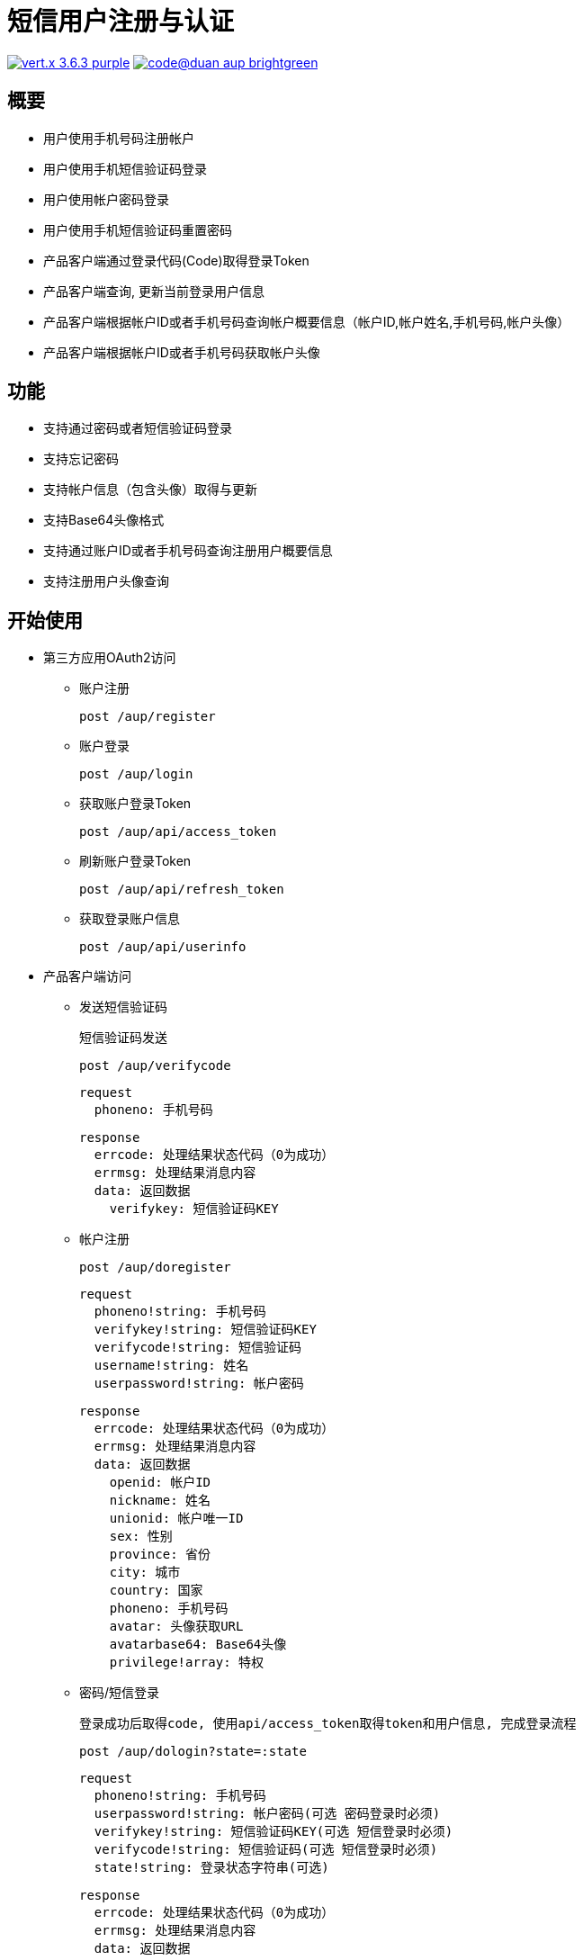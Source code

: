 = 短信用户注册与认证

image:https://img.shields.io/badge/vert.x-3.6.3-purple.svg[link="https://vertx.io"] image:https://img.shields.io/badge/code@duan-aup-brightgreen.svg[link="https://www.guobaa.com"]

== 概要

* 用户使用手机号码注册帐户
* 用户使用手机短信验证码登录
* 用户使用帐户密码登录
* 用户使用手机短信验证码重置密码
* 产品客户端通过登录代码(Code)取得登录Token
* 产品客户端查询, 更新当前登录用户信息
* 产品客户端根据帐户ID或者手机号码查询帐户概要信息（帐户ID,帐户姓名,手机号码,帐户头像）
* 产品客户端根据帐户ID或者手机号码获取帐户头像

== 功能

* 支持通过密码或者短信验证码登录
* 支持忘记密码
* 支持帐户信息（包含头像）取得与更新
* 支持Base64头像格式
* 支持通过账户ID或者手机号码查询注册用户概要信息
* 支持注册用户头像查询

== 开始使用

* 第三方应用OAuth2访问
  ** 账户注册
  
  post /aup/register

  ** 账户登录
  
  post /aup/login

  ** 获取账户登录Token
  
  post /aup/api/access_token

  ** 刷新账户登录Token
  
  post /aup/api/refresh_token

  ** 获取登录账户信息
  
  post /aup/api/userinfo

* 产品客户端访问
  ** 发送短信验证码
  
  短信验证码发送

  post /aup/verifycode
  
  request
    phoneno: 手机号码
  
  response
    errcode: 处理结果状态代码（0为成功）
    errmsg: 处理结果消息内容
    data: 返回数据
      verifykey: 短信验证码KEY
  
  ** 帐户注册
  
  post /aup/doregister
  
  request
    phoneno!string: 手机号码
    verifykey!string: 短信验证码KEY
    verifycode!string: 短信验证码
    username!string: 姓名
    userpassword!string: 帐户密码
  
  response
    errcode: 处理结果状态代码（0为成功）
    errmsg: 处理结果消息内容
    data: 返回数据
      openid: 帐户ID
      nickname: 姓名
      unionid: 帐户唯一ID
      sex: 性别
      province: 省份
      city: 城市
      country: 国家
      phoneno: 手机号码
      avatar: 头像获取URL
      avatarbase64: Base64头像
      privilege!array: 特权

  ** 密码/短信登录

  登录成功后取得code, 使用api/access_token取得token和用户信息, 完成登录流程

  post /aup/dologin?state=:state
  
  request
    phoneno!string: 手机号码
    userpassword!string: 帐户密码(可选 密码登录时必须)
    verifykey!string: 短信验证码KEY(可选 短信登录时必须)
    verifycode!string: 短信验证码(可选 短信登录时必须)
    state!string: 登录状态字符串(可选)
  
  response
    errcode: 处理结果状态代码（0为成功）
    errmsg: 处理结果消息内容
    data: 返回数据
      code: 本次登录Code
      openid: 登录帐户ID
      unionid: 登录帐户唯一ID
      state: 请求参数原值返回,无请求值返回空字符串
  
  ** 获取账户登录Token
  
  post /aup/api/access_token?appid=:appid&secret=:secret&code=:code&grant_type=:grant_type
  
  request
    appid: 应用ID
    secret: 应用SECRET
    code: 登录返回Code
    grant_type: 授权类型
  
  response
    errcode: 处理结果状态代码（0为成功）
    errmsg: 处理结果消息内容
    data: 返回数据
      appid: 应用ID
      access_token: 登录Token
      refresh_token: 刷新Token用Token
      access_time: 登录时间
      expires_in: 过期时间（0为不过期）
      scope: 访问授权

  ** 刷新账户登录Token
  
  post /aup/api/refresh_token

  request
    appid: 应用ID
    refresh_token: 刷新Token用Token
    grant_type: 授权类型

  response
    errcode: 处理结果状态代码（0为成功）
    errmsg: 处理结果消息内容
    data: 返回数据
      appid: 应用ID
      access_token: 登录Token
      refresh_token: 刷新Token用Token
      access_time: 登录时间
      expires_in: 过期时间（0为不过期）
      scope: 访问授权

  ** 获取登录账户信息
  
  post /aup/api/userinfo

* 短应用服务访问
  ** 获取账户信息
  
  post /aup/data/:phoneno/userinfo
